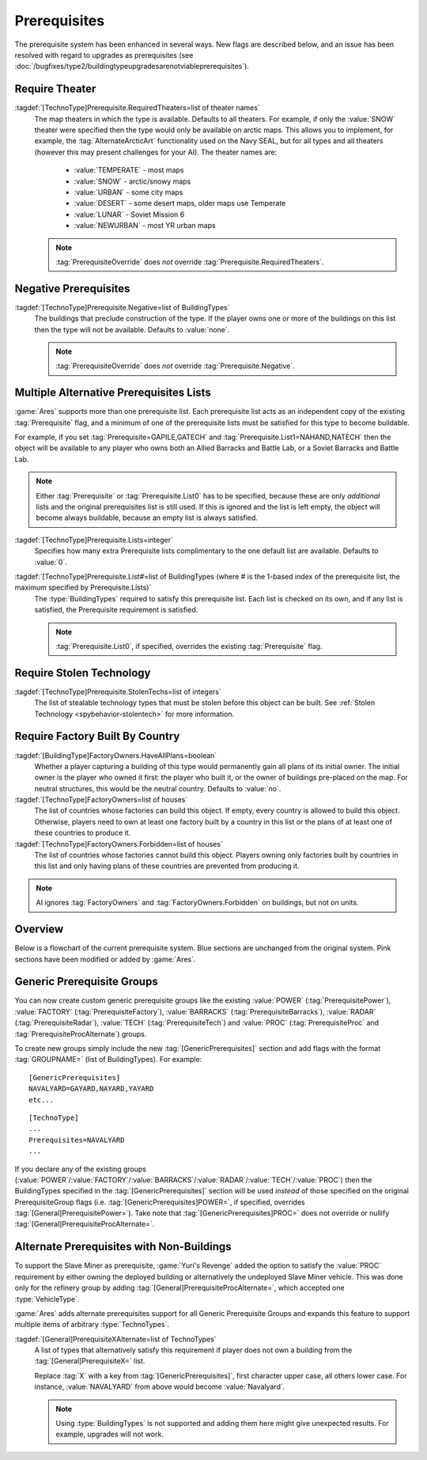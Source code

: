 Prerequisites
~~~~~~~~~~~~~

The prerequisite system has been enhanced in several ways. New flags are
described below, and an issue has been resolved with regard to upgrades as
prerequisites (see
:doc:`/bugfixes/type2/buildingtypeupgradesarenotviableprerequisites`).

.. index:: Prerequisites; Require the map to be a specific theater (desert/snow/lunar/etc)

Require Theater
```````````````

:tagdef:`[TechnoType]Prerequisite.RequiredTheaters=list of theater names`
  The map theaters in which the type is available. Defaults to all theaters. For
  example, if only the :value:`SNOW` theater were specified then the type would
  only be available on arctic maps. This allows you to implement, for example,
  the :tag:`AlternateArcticArt` functionality used on the Navy SEAL, but for all
  types and all theaters (however this may present challenges for your AI). The
  theater names are:

    + :value:`TEMPERATE` - most maps
    + :value:`SNOW` - arctic/snowy maps
    + :value:`URBAN` - some city maps
    + :value:`DESERT` - some desert maps, older maps use Temperate
    + :value:`LUNAR` - Soviet Mission 6
    + :value:`NEWURBAN` - most YR urban maps

  .. note:: \ :tag:`PrerequisiteOverride` does *not* override
    \ :tag:`Prerequisite.RequiredTheaters`.

.. versionadded:: 0.1


.. index:: Prerequisites; Make an object unavailable if a listed building is owned

Negative Prerequisites
``````````````````````

:tagdef:`[TechnoType]Prerequisite.Negative=list of BuildingTypes`
  The buildings that preclude construction of the type. If the player owns one
  or more of the buildings on this list then the type will not be available.
  Defaults to :value:`none`.

  .. note:: \ :tag:`PrerequisiteOverride` does *not* override
    \ :tag:`Prerequisite.Negative`.

.. versionadded:: 0.1


.. index:: Prerequisites; Multiple separate prerequisite lists

Multiple Alternative Prerequisites Lists
````````````````````````````````````````

:game:`Ares` supports more than one prerequisite list. Each prerequisite list
acts as an independent copy of the existing :tag:`Prerequisite` flag, and a
minimum of one of the prerequisite lists must be satisfied for this type to
become buildable.

For example, if you set :tag:`Prerequisite=GAPILE,GATECH` and
:tag:`Prerequisite.List1=NAHAND,NATECH` then the object will be available to any
player who owns both an Allied Barracks and Battle Lab, or a Soviet Barracks and
Battle Lab.

.. note:: Either :tag:`Prerequisite` or :tag:`Prerequisite.List0` has to be
  specified, because these are only *additional* lists and the original
  prerequisites list is still used. If this is ignored and the list is left
  empty, the object will become always buildable, because an empty list is
  always satisfied.

:tagdef:`[TechnoType]Prerequisite.Lists=integer`
  Specifies how many extra Prerequisite lists complimentary to the one default
  list are available. Defaults to :value:`0`.

:tagdef:`[TechnoType]Prerequisite.List#=list of BuildingTypes (where # is the 1-based index of the prerequisite list, the maximum specified by Prerequisite.Lists)`
  The :type:`BuildingTypes` required to satisfy this prerequisite list. Each
  list is checked on its own, and if any list is satisfied, the Prerequisite
  requirement is satisfied.
  
  .. note:: \ :tag:`Prerequisite.List0`, if specified, overrides the existing
    \ :tag:`Prerequisite` flag.

.. versionadded:: 0.1


.. index:: Prerequisites; Require stolen tech 

Require Stolen Technology
`````````````````````````

:tagdef:`[TechnoType]Prerequisite.StolenTechs=list of integers`
  The list of stealable technology types that must be stolen before this object
  can be built. See :ref:`Stolen Technology <spybehavior-stolentech>` for more
  information.

.. versionadded:: 0.1


.. index:: Prerequisites; Require building initially built by certain country

Require Factory Built By Country
````````````````````````````````

:tagdef:`[BuildingType]FactoryOwners.HaveAllPlans=boolean`
  Whether a player capturing a building of this type would permanently gain all
  plans of its initial owner. The initial owner is the player who owned it
  first: the player who built it, or the owner of buildings pre-placed on the
  map. For neutral structures, this would be the neutral country. Defaults to
  :value:`no`.
:tagdef:`[TechnoType]FactoryOwners=list of houses`
  The list of countries whose factories can build this object. If empty, every
  country is allowed to build this object. Otherwise, players need to own at
  least one factory built by a country in this list or the plans of at least one
  of these countries to produce it.
:tagdef:`[TechnoType]FactoryOwners.Forbidden=list of houses`
  The list of countries whose factories cannot build this object. Players owning
  only factories built by countries in this list and only having plans of these
  countries are prevented from producing it.

.. note:: AI ignores :tag:`FactoryOwners` and :tag:`FactoryOwners.Forbidden` on
  buildings, but not on units.

.. versionadded:: 0.6
.. versionchanged:: 0.9


Overview
````````

Below is a flowchart of the current prerequisite system. Blue sections
are unchanged from the original system. Pink sections have been
modified or added by :game:`Ares`.

.. image:: /images/prerequisite_system.svg
  :alt: Flowchart of the current prerequisite system
  :align: center


.. index:: Prerequisites; Prerequisite groups

Generic Prerequisite Groups
```````````````````````````

You can now create custom generic prerequisite groups like the existing
:value:`POWER` (:tag:`PrerequisitePower`), :value:`FACTORY`
(:tag:`PrerequisiteFactory`), :value:`BARRACKS` (:tag:`PrerequisiteBarracks`),
:value:`RADAR` (:tag:`PrerequisiteRadar`), :value:`TECH`
(:tag:`PrerequisiteTech`) and :value:`PROC` (:tag:`PrerequisiteProc` and
:tag:`PrerequisiteProcAlternate`) groups.

To create new groups simply include the new :tag:`[GenericPrerequisites]`
section and add flags with the format :tag:`GROUPNAME=` (list of BuildingTypes).
For example:


::

    [GenericPrerequisites]
    NAVALYARD=GAYARD,NAYARD,YAYARD
    etc...


::

    [TechnoType]
    ...
    Prerequisites=NAVALYARD
    ...


If you declare any of the existing groups (:value:`POWER`/:value:`FACTORY`/\
:value:`BARRACKS`/:value:`RADAR`/:value:`TECH`/:value:`PROC`) then the
BuildingTypes specified in the :tag:`[GenericPrerequisites]` section will be
used *instead* of those specified on the original PrerequisiteGroup flags
(i.e. :tag:`[GenericPrerequisites]POWER=`, if specified, overrides
:tag:`[General]PrerequisitePower=`). Take note that
:tag:`[GenericPrerequisites]PROC=` does not override or nullify
:tag:`[General]PrerequisiteProcAlternate=`.

.. versionadded:: 0.1


.. index::
  Prerequisites; Generalized alternate prerequisite groups
  Prerequisites; Units as prerequisite

Alternate Prerequisites with Non-Buildings
``````````````````````````````````````````

To support the Slave Miner as prerequisite, :game:`Yuri's Revenge` added the
option to satisfy the :value:`PROC` requirement by either owning the deployed
building or alternatively the undeployed Slave Miner vehicle. This was done only
for the refinery group by adding :tag:`[General]PrerequisiteProcAlternate=`,
which accepted one :type:`VehicleType`.

:game:`Ares` adds alternate prerequisites support for all Generic Prerequisite
Groups and expands this feature to support multiple items of arbitrary
:type:`TechnoTypes`.

:tagdef:`[General]PrerequisiteXAlternate=list of TechnoTypes`
  A list of types that alternatively satisfy this requirement if player does not
  own a building from the :tag:`[General]PrerequisiteX=` list.

  Replace :tag:`X` with a key from :tag:`[GenericPrerequisites]`, first
  character upper case, all others lower case. For instance, :value:`NAVALYARD`
  from above would become :value:`Navalyard`.

  .. note:: Using :type:`BuildingTypes` is not supported and adding them here
    might give unexpected results. For example, upgrades will not work.

.. versionadded:: 0.B
